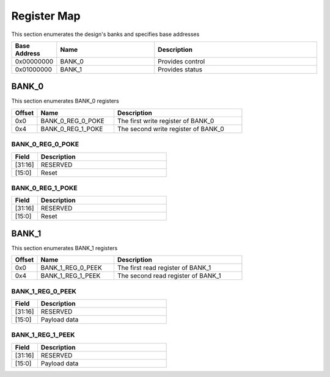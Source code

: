 Register Map
============

This section enumerates the design's banks and specifies base addresses

.. list-table::
   :align: left
   :widths: 10 30 50
   :header-rows: 1

   * - Base Address
     - Name
     - Description
   * - 0x00000000
     - BANK_0
     - Provides control
   * - 0x01000000
     - BANK_1
     - Provides status

BANK_0
-------

This section enumerates BANK_0 registers

.. list-table::
   :align: left
   :widths: 10 30 50
   :header-rows: 1

   * - Offset
     - Name
     - Description
   * - 0x0
     - BANK_0_REG_0_POKE
     - The first write register of BANK_0
   * - 0x4
     - BANK_0_REG_1_POKE
     - The second write register of BANK_0

BANK_0_REG_0_POKE
~~~~~~~~~~~~~~~~~

.. list-table::
   :align: left
   :widths: 10 50
   :header-rows: 1

   * - Field
     - Description
   * - [31:16]
     - RESERVED
   * - [15:0]
     - Reset

BANK_0_REG_1_POKE
~~~~~~~~~~~~~~~~~

.. list-table::
   :align: left
   :widths: 10 50
   :header-rows: 1

   * - Field
     - Description
   * - [31:16]
     - RESERVED
   * - [15:0]
     - Reset

BANK_1
-------

This section enumerates BANK_1 registers

.. list-table::
   :align: left
   :widths: 10 30 50
   :header-rows: 1

   * - Offset
     - Name
     - Description
   * - 0x0
     - BANK_1_REG_0_PEEK
     - The first read register of BANK_1
   * - 0x4
     - BANK_1_REG_1_PEEK
     - The second read register of BANK_1

BANK_1_REG_0_PEEK
~~~~~~~~~~~~~~~~~

.. list-table::
   :align: left
   :widths: 10 50
   :header-rows: 1

   * - Field
     - Description
   * - [31:16]
     - RESERVED
   * - [15:0]
     - Payload data

BANK_1_REG_1_PEEK
~~~~~~~~~~~~~~~~~

.. list-table::
   :align: left
   :widths: 10 50
   :header-rows: 1

   * - Field
     - Description
   * - [31:16]
     - RESERVED
   * - [15:0]
     - Payload data
